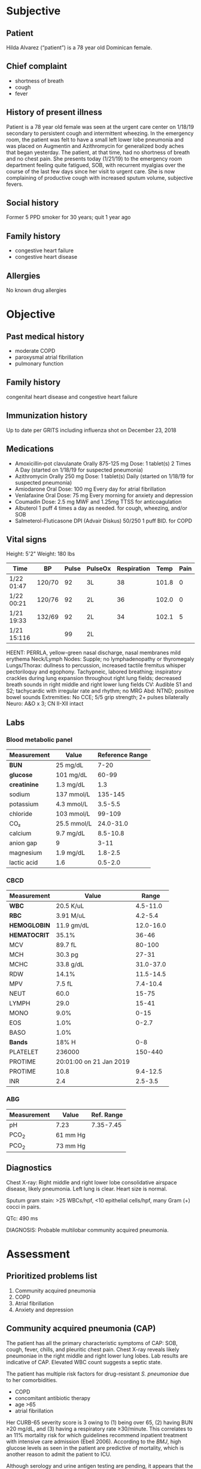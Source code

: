 #+OPTIONS: toc:nil num:t
* Subjective
** Patient
Hilda Alvarez (“patient”) is a 78 year old Dominican female.
** Chief complaint
- shortness of breath
- cough
- fever
** History of present illness
Patient is a 78 year old female was seen at the urgent care center on 1/18/19 secondary to persistent cough and intermittent wheezing. In the emergency room, the patient was felt to have a small left lower lobe pneumonia and was placed on Augmentin and Azithromycin for generalized body aches that began yesterday. The patient, at that time, had no shortness of breath and no chest pain. She presents today (1/21/19) to the emergency room department feeling quite fatigued, SOB, with recurrent myalgias over the course of the last few days since her visit to urgent care. She is now complaining of productive cough with increased sputum volume, subjective fevers.
** Social history
Former 5 PPD smoker for 30 years; quit 1 year ago
** Family history
- congestive heart failure
- congestive heart disease
** Allergies
No known drug allergies
* Objective
** Past medical history
- moderate COPD
- paroxysmal atrial fibrillation
- pulmonary function
** Family history
congenital heart disease and congestive heart failure
** Immunization history
Up to date per GRITS including influenza shot on December 23, 2018
** Medications
- Amoxicillin-pot clavulanate Orally 875-125 mg Dose: 1 tablet(s) 2 Times A Day (started on 1/18/19 for suspected pneumonia)
- Azithromycin Orally 250 mg Dose: 1 tablet(s) Daily (started on 1/18/19 for suspected pneumonia)
- Amiodarone Oral Dose: 100 mg Every day for atrial fibrillation
- Venlafaxine Oral Dose: 75 mg Every morning for anxiety and depression
- Coumadin Dose: 2.5 mg MWF and 1.25mg TTSS for anticoagulation
- Albuterol 1 puff 4 times a day as needed. for cough, wheezing, and/or SOB
- Salmeterol-Fluticasone DPI (Advair Diskus) 50/250 1 puff BID. for COPD
** Vital signs
Height: 5'2"
Weight: 180 lbs

| Time        | BP     | Pulse | PulseOx | Respiration |  Temp | Pain |
|-------------+--------+-------+---------+-------------+-------+------|
| 1/22 01:47  | 120/70 |    92 | 3L      |          38 | 101.8 |    0 |
| 1/22 00:21  | 120/76 |    92 | 2L      |          36 | 102.0 |    0 |
| 1/21 19:33  | 132/69 |    92 | 2L      |          34 | 102.1 |    5 |
| 1/21 15:116 |        |    99 | 2L      |             |       |      |

HEENT: PERRLA, yellow-green nasal discharge, nasal membranes mild erythema
Neck/Lymph Nodes: Supple; no lymphadenopathy or thyromegaly
Lungs/Thorax: dullness to percussion, increased tactile fremitus whisper
pectoriloquy and egophony. Tachypneic, labored breathing; inspiratory crackles
during lung expansion throughout right lung fields; decreased breath sounds in right
middle and right lower lung fields
CV: Audible S1 and S2; tachycardic with irregular rate and rhythm; no MRG
Abd: NTND; positive bowel sounds
Extremities: No CCE; 5/5 grip strength; 2+ pulses bilaterally
Neuro: A&O x 3; CN II-XII intact
** Labs
*** Blood metabolic panel
| Measurement  | Value       | Reference Range |
|--------------+-------------+-----------------|
| *BUN*        | 25  mg/dL    |            7-20 |
| *glucose*    | 101  mg/dL   |           60-99 |
| *creatinine* | 1.3  mg/dL   |             1.3 |
| sodium       | 137  mmol/L  |         135-145 |
| potassium    | 4.3  mmol/L  |         3.5-5.5 |
| chloride     | 103  mmol/L  |          99-109 |
| CO₂          | 25.5  mmol/L |       24.0-31.0 |
| calcium      | 9.7  mg/dL   |        8.5-10.8 |
| anion gap    | 9           |            3-11 |
| magnesium    | 1.9  mg/dL   |         1.8-2.5 |
| lactic acid  | 1.6         |         0.5-2.0 |
*** CBCD
| Measurement  |                   Value |     Range |
|--------------+-------------------------+-----------|
| *WBC*        |               20.5 K/uL |  4.5-11.0 |
| *RBC*        |               3.91 M/uL |   4.2-5.4 |
| *HEMOGLOBIN* |              11.9 gm/dL | 12.0-16.0 |
| *HEMATOCRIT* |                   35.1% |     36-46 |
| MCV          |                 89.7 fL |    80-100 |
| MCH          |                 30.3 pg |     27-31 |
| MCHC         |               33.8 g/dL | 31.0-37.0 |
| RDW          |                   14.1% | 11.5-14.5 |
| MPV          |                  7.5 fL |  7.4-10.4 |
| NEUT         |                    60.0 |     15-75 |
| LYMPH        |                    29.0 |     15-41 |
| MONO         |                    9.0% |      0-15 |
| EOS          |                    1.0% |     0-2.7 |
| BASO         |                    1.0% |           |
| *Bands*      |                   18% H |       0-8 |
| PLATELET     |                  236000 |   150-440 |
| PROTIME      | 20:01:00 on 21 Jan 2019 |           |
| PROTIME      |                    10.8 |  9.4-12.5 |
| INR          |                     2.4 |   2.5-3.5 |
*** ABG
| Measurement | Value    | Ref. Range |
|-------------+----------+------------|
| pH          | 7.23     |  7.35-7.45 |
| PCO_2       | 61 mm Hg |            |
| PCO_2       | 73 mm Hg |            |
** Diagnostics
Chest X-ray: Right middle and right lower lobe consolidative airspace disease, likely pneumonia. Left lung is clear. Heart size is normal.

Sputum gram stain: >25 WBCs/hpf, <10 epithelial cells/hpf, many Gram (+) cocci in pairs.

QTc: 490 ms

DIAGNOSIS: Probable multilobar community acquired pneumonia.
* Assessment
** Prioritized problems list
1. Community acquired pneumonia
2. COPD
3. Atrial fibrillation
4. Anxiety and depression
** Community acquired pneumonia (CAP)
The patient has all the primary characteristic symptoms of CAP: SOB, cough, fever, chills, and pleuritic chest pain. Chest X-ray reveals likely pneumoniae in the right middle and right lower lung lobes. Lab results are indicative of CAP. Elevated WBC count suggests a septic state.

The patient has multiple risk factors for drug-resistant /S. pneumoniae/ due to her comorbidities.
- COPD
- concomitant antibiotic therapy
- age >65
- atrial fibrillation

Her CURB-65 severity score is 3 owing to (1) being over 65, (2) having BUN ≥20 mg/dL, and (3) having a respiratory rate ≥30/minute. This correlates to an 11% mortality risk for which guidelines recommend inpatient treatment with intensive care admission (Ebell 2006). According to the /BMJ/, high glucose levels as seen in the patient are predictive of mortality, which is another reason to admit the patient to ICU.

Although serology and urine antigen testing are pending, it appears that the causative agent is /S. pneumoniae/, not /Pseudomonas/ since Gram-(+) cocci were present in sputum. Because the patient did not respond to dual macrolide and β-lactam antibiotic therapy, the patient likely has multi-drug resistant /S. pneumoniae/. Without lab results for definitive therapy, we can only start empiric therapy with broad spectrum antibiotics recommended by guidelines for CAP.

The patient is at risk of Pseudomonal infection due to COPD and usage of fluticasone. Macrolides like azithromycin are recommended in this case (IDSA 2007 guidelines).

Respiratory fluoroquinolones are recommended for inpatient treatment of CAP (strong recommendation, level 1 evidence). Fluoroquinolones have favorable PK and potency, have favorable potency, and can be conveniently administered orally in addition to IV.

*Goals*:
- Achieve clearance of CAP
- Avoid mortality due to CAP
** COPD
She has a previous diagnosis of moderate COPD. In June 2018, her FEV1/FVC (forced expiratory volume : forced vital capacity) was 71%, meeting the criteria for moderate COPD. Her respiratory symptoms such as dyspnea overlap with those of CAP, so it is difficult to pinpoint any COPD-specific symptoms.

*Goals*:
- Relieve symptoms
- Improve exercise tolerance and general health
- Prevent exacerbations and hospitalizations
- Reduce mortality
** Atrial fibrillation
The patient has a previous diagnosis of atrial fibrillation. Physical examination showed that she has signs of atrial fibrillation: tachycardia, abnormal rate and rhythm, audible S_1 and S_2, and QT prolongation.

Amiodarone is also known to have a drug interaction with azithromycin, which contributes to the patient’s prolonged QT interval of 490 ms.

The patient is taking amiodarone for atrial fibrillation, but amiodarone has a drug interaction with levofloxacin---enhancing the QT-prolonging effect of amiodarone.

*Goals*: Prevent stroke and reduce mortality
** Anxiety and depression
The patient has a previous diagnosis of anxiety and depression. In review of systems, it is noted that the patient appeared somewhat anxious, in line with this diagnosis.

*Goals*: Promote well-being
* Plan
** CAP
*** Non-pharmacologic
Oxygen via nasal cannula
*** Pharmacologic
- Initiate *Levofloxacin 750 mg* IV for inpatient treatment then switching to 750 mg PO for 7 days
- Continue Azithromycin 250 mg PO QD
- Discontinue Amoxicillin-Clavulanate 875mg-125 mg BID
- Temporarily discontinue Amiodarone 100 mg PO QD because of drug interaction with levofloxacin
*** Monitoring
**** for efficacy
- CBC with differential---normal CBC counts are indicative of efficacy
- Temperature
**** for safety
- liver function tests
- CBC with differential
- s/s tendonitis
*** Adverse effects
- nausea
- vomiting
- diarrhea
- headache
*** Counseling
- Immediately report symptoms of tendon swelling or tendonitis
- Report symptoms of peripheral neuropathy such as tingling or numbness in extremities
- Report symptoms of QT prolongation---tachycardia, convulsions, or intracranial pressure
- Consult healthcare professional before using new drugs or OTC drugs/supplements because of numerous drug interactions with the quinolone antibiotic
- CAP may take several weeks to resolve. Fever should resolve within 3 days, followed by cough, and finally clearance on chest X-ray after 2 or more weeks.
*** Follow-up
- Take new chest X-ray after 7 days.
- Check new labs.
- If symptoms aren’t resolved or pneumonia remains uncleared on in the chest X-ray, then extend pharmacologic therapy with follow-up every 3 weeks until radiographic clearance.
** COPD
*** Pharmacologic
- Continue Albuterol 1 puff QID as needed
- Continue Salmeterol-Fluticasone DPI 50/250 1 puff BID
*** Adverse effects
- nausea
- oral candidiasis
*** Monitoring
**** for efficacy
reduction in asthma symptoms
**** for safety
renal function; especially important in elderly patients
*** Counseling
- Report symptoms of bronchospasm.
- Rinse mouth (do not swallow) after using fluticasone-salmeterol to avoid candidiasis.
- Ensure patient knows proper inhalation technique.
- Take fluticasone-salmeterol on a consistent schedule.
*** Follow-up
Ask the patient about any changes in the frequency of use or number of inhalations of albuterol.
** Atrial fibrillation
*** Pharmacologic
- Discontinue *Amiodarone 100 mg PO QD* until the cessation of antibiotic therapy, then restart
- Replace amiodarone with *Metoprolol succinate ER 50 mg PO QD* until cessation of antibiotic therapy, then discontinue
- Continue *Warfarin (Coumadin®) 2.5 mg MWF and 1.25 mg TTSS*
*** Adverse effects
**** amiodarone
- photosensitivity
- constipation
- loss of appetite
- nausea, vomiting
**** warfarin
- bleeding
- tissue necrosis
- hemorrhage
**** metoprolol
- bradycardia
- bronchospasm
*** Monitoring
**** for safety
- Monitor bleeding and INR very carefully as levofloxacin interacts with warfarin to enhance its anticoagulant effect.
- Monitor ECG and QTc interval
**** for efficacy
- INR
- HR
- BP
*** Counseling
- Maintain consistent weekly consumption of vitamin K-rich green leafy vegetables or green tea.
- Immediately report symptoms of major bleeding.
- Take a missed dose if remembered on the same day. If an entire day has passed, skip the dose and resume normal schedule.
- Wear helmets and keep safe from falling as it would be much more dangerous on warfarin.
- Let all healthcare professionals know about warfarin medication.
- Seek emergency medical attention for any life-threatening symptoms of atrial fibrillation such as syncope, confusion, or heart rate over 200/minute.
*** Follow-up
On next visit, check whether ventricular rate/rhythm is controlled and whether atrial fibrillation persists.
** Anxiety and depression
*** Pharmacologic
Continue Venlafaxine 75 mg PO AM
*** Adverse effects
- sweating
- constipation
- hypertension
*** Monitoring
**** for efficacy
Stability of symptoms
**** for safety
- cholesterol; fasting lipid panel
- serum sodium levels
- renal function (suggested for elderly patients)
*** Counseling
- Take with food
- Do not drink alcohol while taking this drug
- Advise the patient against sudden discontinuation of venlafaxine because doing so may precipitate withdrawal symptoms
*** Follow-up
Check for worsening of anxiety or depression or unusual changes in behavior. Healthcare professionals should maintain at least weekly face-to-face contact with the patient, her family members, or her caregivers.
